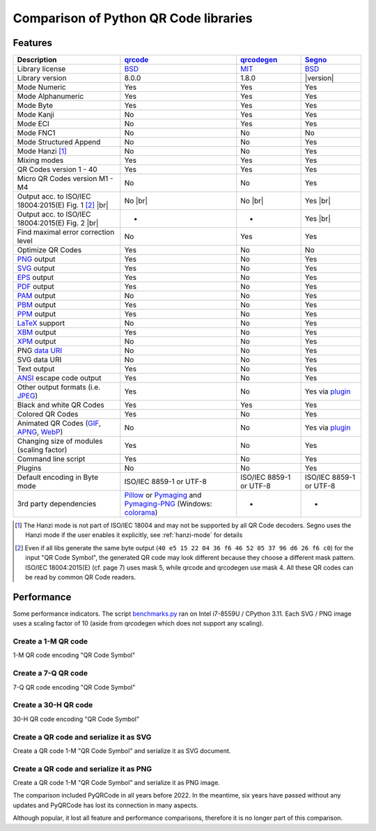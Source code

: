 Comparison of Python QR Code libraries
======================================

Features
--------

.. |br| raw:: html

    <br>

.. table::
    :class: pylib-comparison

    ================================================================    =====================    ======================    ========
    Description                                                         `qrcode`_                `qrcodegen`_              `Segno`_
    ================================================================    =====================    ======================    ========
    Library license                                                     `BSD`_                   `MIT`_                    `BSD`_
    Library version                                                     8.0.0                    1.8.0                     |version|
    Mode Numeric                                                        Yes                      Yes                       Yes
    Mode Alphanumeric                                                   Yes                      Yes                       Yes
    Mode Byte                                                           Yes                      Yes                       Yes
    Mode Kanji                                                          No                       Yes                       Yes
    Mode ECI                                                            No                       Yes                       Yes
    Mode FNC1                                                           No                       No                        No
    Mode Structured Append                                              No                       No                        Yes
    Mode Hanzi [1]_                                                     No                       No                        Yes
    Mixing modes                                                        Yes                      Yes                       Yes
    QR Codes version 1 - 40                                             Yes                      Yes                       Yes
    Micro QR Codes version M1 - M4                                      No                       No                        Yes
    Output acc. to ISO/IEC 18004:2015(E) Fig. 1 [2]_ |br| |ISO 1-M|     No |br| |mask4 1-M|      No |br| |mask4 1-M|       Yes |br| |segno 1-M|
    Output acc. to ISO/IEC 18004:2015(E) Fig. 2 |br| |ISO M2-L|         -                        -                         Yes |br| |segno M2-L|
    Find maximal error correction level                                 No                       Yes                       Yes
    Optimize QR Codes                                                   Yes                      No                        No
    `PNG`_ output                                                       Yes                      No                        Yes
    `SVG`_ output                                                       Yes                      No                        Yes
    `EPS`_ output                                                       Yes                      No                        Yes
    `PDF`_ output                                                       Yes                      No                        Yes
    `PAM`_ output                                                       No                       No                        Yes
    `PBM`_ output                                                       Yes                      No                        Yes
    `PPM`_ output                                                       Yes                      No                        Yes
    `LaTeX`_ support                                                    No                       No                        Yes
    `XBM`_ output                                                       Yes                      No                        Yes
    `XPM`_ output                                                       No                       No                        Yes
    PNG `data URI`_                                                     No                       No                        Yes
    SVG data URI                                                        No                       No                        Yes
    Text output                                                         Yes                      No                        Yes
    `ANSI`_ escape code output                                          Yes                      No                        Yes
    Other output formats (i.e. `JPEG`_)                                 Yes                      No                        Yes via `plugin`_
    Black and white QR Codes                                            Yes                      Yes                       Yes
    Colored QR Codes                                                    Yes                      No                        Yes
    Animated QR Codes (`GIF`_, `APNG`_, `WebP`_)                        No                       No                        Yes via `plugin`_
    Changing size of modules (scaling factor)                           Yes                      No                        Yes
    Command line script                                                 Yes                      No                        Yes
    Plugins                                                             No                       No                        Yes
    Default encoding in Byte mode                                       ISO/IEC 8859-1           ISO/IEC 8859-1            ISO/IEC 8859-1
                                                                        or UTF-8                 or UTF-8                  or UTF-8
    3rd party dependencies                                              `Pillow`_ or             -                         -
                                                                        `Pymaging`_ and
                                                                        `Pymaging-PNG`_
                                                                        (Windows:
                                                                        `colorama`_)
    ================================================================    =====================    ======================    ========

.. [1] The Hanzi mode is not part of ISO/IEC 18004 and may not be supported by all QR Code decoders.
       Segno uses the Hanzi mode if the user enables it explicitly, see :ref:`hanzi-mode` for details

.. [2] Even if all libs generate the same byte output (``40 e5 15 22 04 36 f6 46 52 05 37 96 d6 26 f6 c0``)
       for the input "QR Code Symbol", the generated QR code may look different because they choose a different
       mask pattern.
       ISO/IEC 18004:2015(E) (cf. page 7) uses mask 5, while qrcode and qrcodegen use mask 4.
       All these QR codes can be read by common QR Code readers.


Performance
-----------

Some performance indicators. The script `benchmarks.py`_ ran on
Intel i7-8559U / CPython 3.11. Each SVG / PNG image uses a
scaling factor of 10 (aside from qrcodegen which does not support any scaling).


Create a 1-M QR code
~~~~~~~~~~~~~~~~~~~~

1-M QR code encoding "QR Code Symbol"

.. image:: _static/chart_create_1m.svg
    :alt: Chart showing the results of creating a 1-M QR code.


Create a 7-Q QR code
~~~~~~~~~~~~~~~~~~~~

7-Q QR code encoding "QR Code Symbol"

.. image:: _static/chart_create_7q.svg
    :alt: Chart showing the results of creating a 7-Q QR code.


Create a 30-H QR code
~~~~~~~~~~~~~~~~~~~~~

30-H QR code encoding "QR Code Symbol"

.. image:: _static/chart_create_30h.svg
    :alt: Chart showing the results of creating a 30-H QR code.


Create a QR code and serialize it as SVG
~~~~~~~~~~~~~~~~~~~~~~~~~~~~~~~~~~~~~~~~

Create a QR code 1-M "QR Code Symbol" and serialize it as SVG document.


.. image:: _static/chart_svg.svg
    :alt: Chart showing the results of creating a 1-M QR code and export it as SVG image.


Create a QR code and serialize it as PNG
~~~~~~~~~~~~~~~~~~~~~~~~~~~~~~~~~~~~~~~~

Create a QR code 1-M "QR Code Symbol" and serialize it as PNG image.

.. image:: _static/chart_png.svg
    :alt: Chart showing the results of creating a 1-M QR code and export it as SVG image.


.. |ISO 1-M| image:: _static/iso_fig1_1m.png
    :alt: 1-M QR code encoding 'QR Code Symbol'
    :width: 75
    :height: 75

.. |ISO M2-L| image:: _static/iso_fig2_m2l.png
    :alt: M2-L Micro QR code encoding '01234567'
    :width: 51
    :height: 51

.. |mask4 1-M| image:: _static/iso_fig1_1m_mask4.png
    :alt: 1-M QR code encoding 'QR Code Symbol' using mask 4
    :width: 75
    :height: 75

.. |segno 1-M| image:: _static/iso_fig1_1m_segno.png
    :alt: 1-M QR code encoding 'QR Code Symbol' using mask 5
    :width: 75
    :height: 75

.. |segno M2-L| image:: _static/iso_fig2_m2l_segno.png
    :alt: M2-L Micro QR code encoding '01234567'
    :width: 51
    :height: 51


The comparison included PyQRCode in all years before 2022. In the meantime, six
years have passed without any updates and PyQRCode has lost its connection in
many aspects.

Although popular, it lost all feature and performance comparisons, therefore it
is no longer part of this comparison.


.. _qrcode: https://pypi.org/project/qrcode/
.. _qrcodegen: https://pypi.org/project/qrcodegen/
.. _Segno: https://pypi.org/project/segno/
.. _BSD: http://opensource.org/licenses/BSD-3-Clause
.. _MIT: http://opensource.org/licenses/MIT
.. _PNG: https://en.wikipedia.org/wiki/Portable_Network_Graphics
.. _SVG: https://en.wikipedia.org/wiki/Scalable_Vector_Graphics
.. _EPS: https://en.wikipedia.org/wiki/Encapsulated_PostScript
.. _PDF: https://en.wikipedia.org/wiki/Portable_Document_Format
.. _XBM: https://en.wikipedia.org/wiki/X_BitMap
.. _XPM: https://de.wikipedia.org/wiki/X_PixMap
.. _PAM: http://netpbm.sourceforge.net/doc/pam.html
.. _PBM: http://netpbm.sourceforge.net/doc/pbm.html
.. _PPM: http://netpbm.sourceforge.net/doc/ppm.html
.. _LaTeX: https://en.wikipedia.org/wiki/LaTeX
.. _data URI: https://en.wikipedia.org/wiki/Data_URI_scheme
.. _ANSI: https://en.wikipedia.org/wiki/ANSI_escape_code
.. _JPEG: https://en.wikipedia.org/wiki/JPEG
.. _six: https://pypi.org/project/six/
.. _PyPNG: https://pypi.org/project/pypng/
.. _Pymaging: https://github.com/ojii/pymaging
.. _Pymaging-PNG: https://github.com/ojii/pymaging-png
.. _PIL: https://pypi.org/project/PIL/
.. _Pillow: https://pypi.org/project/Pillow/
.. _colorama: https://pypi.org/project/colorama/
.. _plugin: https://github.com/heuer/qrcode-artistic
.. _benchmarks.py: https://github.com/heuer/segno/blob/master/sandbox/benchmarks.py
.. _GIF: https://en.wikipedia.org/wiki/GIF#Animated_GIF
.. _APNG: https://en.wikipedia.org/wiki/Animated_Portable_Network_Graphics
.. _WebP: https://en.wikipedia.org/wiki/WebP
